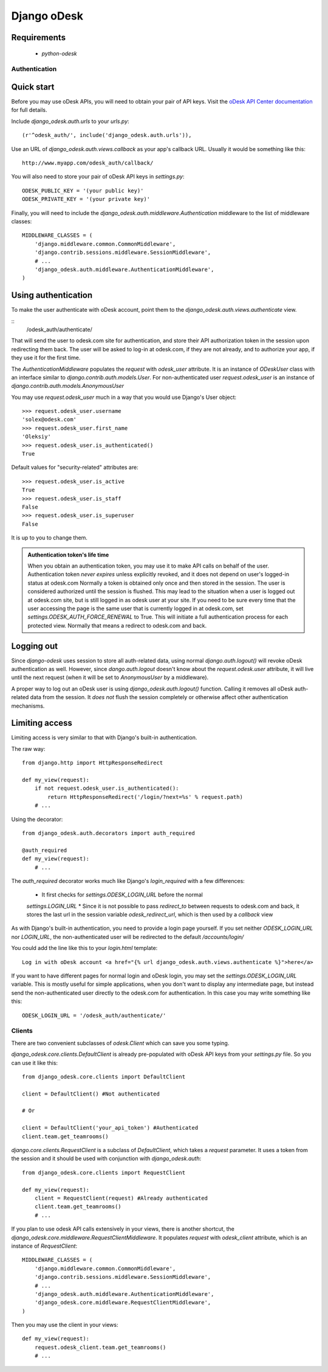 ============
Django oDesk
============

Requirements
------------

    * `python-odesk`


Authentication
==============


Quick start
-----------

Before you may use oDesk APIs, you will need to obtain your pair of API keys.
Visit the `oDesk API Center documentation <http://developers.odesk.com/Authentication#authentication>`_
for full details.

Include `django_odesk.auth.urls` to your `urls.py`::

    (r'^odesk_auth/', include('django_odesk.auth.urls')),

Use an URL of `django_odesk.auth.views.callback` as your app's callback URL.
Usually it would be something like this::
    
    http://www.myapp.com/odesk_auth/callback/

You will also need to store your pair of oDesk API keys in `settings.py`::
    
    ODESK_PUBLIC_KEY = '(your public key)'
    ODESK_PRIVATE_KEY = '(your private key)'

Finally, you will need  to include the 
`django_odesk.auth.middleware.Authentication` middleware to the list of 
middleware classes::

    
    MIDDLEWARE_CLASSES = (
        'django.middleware.common.CommonMiddleware',
        'django.contrib.sessions.middleware.SessionMiddleware',
        # ...
        'django_odesk.auth.middleware.AuthenticationMiddleware',
    )

.. admonition::

    Please note that `django_odesk.auth` relies on Django sessions mechanism,
    and thus `django.contrib.sessions.middleware.SessionMiddleware` has to be
    enabled

Using authentication
--------------------

To make the user authenticate with oDesk account, point them to the
`django_odesk.auth.views.authenticate` view. 

::
    /odesk_auth/authenticate/

That will send the user to odesk.com site for authentication, and store
their API authorization token in the session upon redirecting them back.
The user will be asked to log-in at odesk.com, if they are not already, and
to authorize your app, if they use it for the first time.

The `AuthenticationMiddleware` populates the `request` with `odesk_user` 
attribute. It is an instance of `ODeskUser` class with an interface similar
to `django.contrib.auth.models.User`. For non-authenticated user
`request.odesk_user` is an instance of 
`django.contrib.auth.models.AnonymousUser`

You may use `request.odesk_user` much in a way that you would use Django's 
User object::

    >>> request.odesk_user.username
    'solex@odesk.com'
    >>> request.odesk_user.first_name
    'Oleksiy'
    >>> request.odesk_user.is_authenticated()
    True

Default values for "security-related" attributes are::

    >>> request.odesk_user.is_active
    True
    >>> request.odesk_user.is_staff
    False
    >>> request.odesk_user.is_superuser
    False

It is up to you to change them.

.. admonition:: Authentication token's life time

    When you obtain an authentication token, you may use it to make API calls
    on behalf of the user.
    Authentication token *never expires* unless explicitly revoked, 
    and it does not depend on user's logged-in status at odesk.com
    Normally a token is obtained only once and then stored in the session. The 
    user is considered authorized until the session is flushed.
    This may lead to the situation when a user is logged out at odesk.com site,
    but is still logged in as odesk user at your site. 
    If you need to be sure every time that the user accessing the page is the
    same user that is currently logged in at odesk.com, set
    `settings.ODESK_AUTH_FORCE_RENEWAL` to True. This will initiate a full 
    authentication process for each protected view. Normally that means a
    redirect to odesk.com and back.


Logging out
-----------

Since `django-odesk` uses session to store all auth-related data, using normal
`django.auth.logout()` will revoke oDesk authentication as well.
However, since `dango.auth.logout` doesn't know about the `request.odesk.user`
attribute, it will live until the next request (when it will be set to 
`AnonymousUser` by a middleware).

A proper way to log out an oDesk user is using `django_odesk.auth.logout()` 
function. 
Calling it removes all oDesk auth-related data from the session. It 
*does not* flush the session completely or otherwise affect other 
authentication mechanisms.

.. admonition::
    Please note that using `django_odesk.auth.logout()` doesn't affect the
    user's logged-in status at odesk.com in any way.


Limiting access
---------------

Limiting access is very similar to that with Django's built-in
authentication.

The raw way::

    from django.http import HttpResponseRedirect

    def my_view(request):
        if not request.odesk_user.is_authenticated():
            return HttpResponseRedirect('/login/?next=%s' % request.path)
        # ...    

Using the decorator::

    from django_odesk.auth.decorators import auth_required

    @auth_required
    def my_view(request):
        # ...    


The `auth_required` decorator works much like Django's `login_required` with 
a few differences:

    * It first checks for `settings.ODESK_LOGIN_URL` before the normal 
    `settings.LOGIN_URL`
    * Since it is not possible to pass `redirect_to` between requests to 
    odesk.com and back, it stores the last url in the session variable 
    `odesk_redirect_url`, which is then used by a `callback` view


As with Django's built-in authentication, you need to provide a login page
yourself. If you set neither `ODESK_LOGIN_URL` nor `LOGIN_URL`, the 
non-authenticated user will be redirected to the default `/accounts/login/`

You could add the line like this to your `login.html` template::

    Log in with oDesk account <a href="{% url django_odesk.auth.views.authenticate %}">here</a>

If you want to have different pages for normal login and oDesk login,
you may set the `settings.ODESK_LOGIN_URL` variable. This is mostly useful 
for simple applications, when you don't want to display any intermediate page,
but instead send the non-authenticated user directly to the odesk.com for 
authentication. In this case you may write something like this::

    ODESK_LOGIN_URL = '/odesk_auth/authenticate/'


Clients
=======


There are two convenient subclasses of `odesk.Client` which can save you
some typing.

`django_odesk.core.clients.DefaultClient` is already pre-populated with
oDesk API keys from your `settings.py` file. So you can use it like this::
    
    from django_odesk.core.clients import DefaultClient

    client = DefaultClient() #Not authenticated

    # Or

    client = DefaultClient('your_api_token') #Authenticated
    client.team.get_teamrooms()

`django.core.clients.RequestClient` is a subclass of `DefaultClient`, which
takes a `request` parameter. It uses a token from the session and it should be
used with conjunction with `django_odesk.auth`::

    from django_odesk.core.clients import RequestClient

    def my_view(request):
        client = RequestClient(request) #Already authenticated
        client.team.get_teamrooms()
        # ...

If you plan to use odesk API calls extensively in your views, there is 
another shortcut, the `django_odesk.core.middleware.RequestClientMiddleware`.
It populates `request` with `odesk_client` attribute, which is an instance
of `RequestClient`::

    MIDDLEWARE_CLASSES = (
        'django.middleware.common.CommonMiddleware',
        'django.contrib.sessions.middleware.SessionMiddleware',
        # ...
        'django_odesk.auth.middleware.AuthenticationMiddleware',
        'django_odesk.core.middleware.RequestClientMiddleware',
    )

Then you may use the client in your views::

    def my_view(request):
        request.odesk_client.team.get_teamrooms()
        # ...

